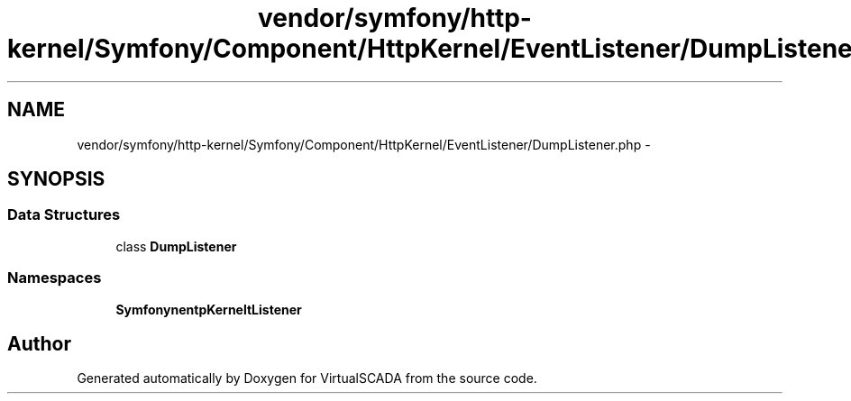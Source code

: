 .TH "vendor/symfony/http-kernel/Symfony/Component/HttpKernel/EventListener/DumpListener.php" 3 "Tue Apr 14 2015" "Version 1.0" "VirtualSCADA" \" -*- nroff -*-
.ad l
.nh
.SH NAME
vendor/symfony/http-kernel/Symfony/Component/HttpKernel/EventListener/DumpListener.php \- 
.SH SYNOPSIS
.br
.PP
.SS "Data Structures"

.in +1c
.ti -1c
.RI "class \fBDumpListener\fP"
.br
.in -1c
.SS "Namespaces"

.in +1c
.ti -1c
.RI " \fBSymfony\\Component\\HttpKernel\\EventListener\fP"
.br
.in -1c
.SH "Author"
.PP 
Generated automatically by Doxygen for VirtualSCADA from the source code\&.
